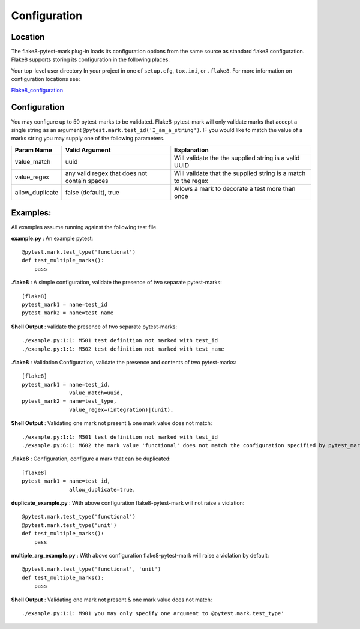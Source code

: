 =============
Configuration
=============

Location
========
The flake8-pytest-mark plug-in loads its configuration options from the same source as standard flake8 configuration.  Flake8 supports storing its configuration in the following places:

Your top-level user directory In your project in one of ``setup.cfg``, ``tox.ini``, or ``.flake8``.  For more information on configuration locations see:

Flake8_configuration_

Configuration
=============
You may configure up to 50 pytest-marks to be validated.  Flake8-pytest-mark will only validate marks that accept a single string as an argument ``@pytest.mark.test_id('I_am_a_string')``.  IF you would like to match the value of a marks string you may supply one of the following parameters.


+-----------------+----------------------------------------------+----------------------------------------------------------------+
| Param Name      + Valid Argument                               + Explanation                                                    +
+=================+==============================================+================================================================+
| value_match     + uuid                                         + Will validate the the supplied string is a valid UUID          |
+-----------------+----------------------------------------------+----------------------------------------------------------------+
| value_regex     + any valid regex that does not contain spaces | Will validate that the supplied string is a match to the regex |
+-----------------+----------------------------------------------+----------------------------------------------------------------+
| allow_duplicate + false (default), true                        | Allows a mark to decorate a test more than once                |
+-----------------+----------------------------------------------+----------------------------------------------------------------+

Examples:
=========
All examples assume running against the following test file.


**example.py** : An example pytest::

    @pytest.mark.test_type('functional')
    def test_multiple_marks():
        pass

**.flake8** : A simple configuration, validate the presence of two separate pytest-marks::

    [flake8]
    pytest_mark1 = name=test_id
    pytest_mark2 = name=test_name

**Shell Output** : validate the presence of two separate pytest-marks::

    ./example.py:1:1: M501 test definition not marked with test_id
    ./example.py:1:1: M502 test definition not marked with test_name

**.flake8** : Validation Configuration, validate the presence and contents of two pytest-marks::

    [flake8]
    pytest_mark1 = name=test_id,
                   value_match=uuid,
    pytest_mark2 = name=test_type,
                   value_regex=(integration)|(unit),

**Shell Output** : Validating one mark not present & one mark value does not match::

    ./example.py:1:1: M501 test definition not marked with test_id
    ./example.py:6:1: M602 the mark value 'functional' does not match the configuration specified by pytest_mark2, Configured regex: '(integration)|(unit)'

**.flake8** : Configuration, configure a mark that can be duplicated::

    [flake8]
    pytest_mark1 = name=test_id,
                   allow_duplicate=true,

**duplicate_example.py** : With above configuration flake8-pytest-mark will not raise a violation::

    @pytest.mark.test_type('functional')
    @pytest.mark.test_type('unit')
    def test_multiple_marks():
        pass

**multiple_arg_example.py** : With above configuration flake8-pytest-mark will raise a violation by default::

    @pytest.mark.test_type('functional', 'unit')
    def test_multiple_marks():
        pass

**Shell Output** : Validating one mark not present & one mark value does not match::

    ./example.py:1:1: M901 you may only specify one argument to @pytest.mark.test_type'

.. _Flake8_configuration: http://flake8.pycqa.org/en/latest/user/configuration.html
